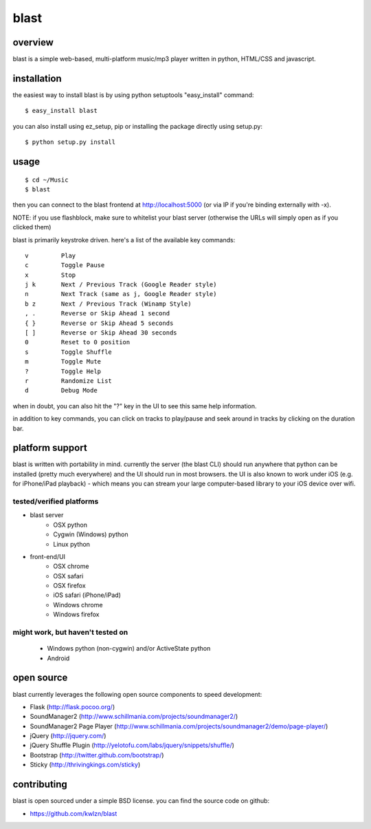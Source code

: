 =====
blast
=====

overview
--------

blast is a simple web-based, multi-platform music/mp3 player written in python, HTML/CSS and javascript.


installation
------------

the easiest way to install blast is by using python setuptools "easy_install" command:

::

    $ easy_install blast

you can also install using ez_setup, pip or installing the package directly using setup.py:

::

    $ python setup.py install


usage
-----

::

    $ cd ~/Music
    $ blast

then you can connect to the blast frontend at http://localhost:5000 (or via IP if you're binding externally with -x).

NOTE: if you use flashblock, make sure to whitelist your blast server (otherwise the URLs will simply open as if you clicked them)


blast is primarily keystroke driven. here's a list of the available key commands:

::

      v         Play
      c         Toggle Pause
      x         Stop
      j k       Next / Previous Track (Google Reader style)
      n         Next Track (same as j, Google Reader style)
      b z       Next / Previous Track (Winamp Style)  
      , .       Reverse or Skip Ahead 1 second
      { }       Reverse or Skip Ahead 5 seconds
      [ ]       Reverse or Skip Ahead 30 seconds
      0         Reset to 0 position
      s         Toggle Shuffle
      m         Toggle Mute
      ?         Toggle Help
      r         Randomize List
      d         Debug Mode

when in doubt, you can also hit the "?" key in the UI to see this same help information.

in addition to key commands, you can click on tracks to play/pause and seek around in tracks by clicking on the duration bar.

platform support
----------------

blast is written with portability in mind. currently the server (the blast CLI) should run anywhere that python can be installed (pretty much everywhere) and the UI should run in most browsers. the UI is also known to work under iOS (e.g. for iPhone/iPad playback) - which means you can stream your large computer-based library to your iOS device over wifi.

tested/verified platforms
~~~~~~~~~~~~~~~~~~~~~~~~~

- blast server
    - OSX python
    - Cygwin (Windows) python
    - Linux python

- front-end/UI
    - OSX chrome
    - OSX safari 
    - OSX firefox
    - iOS safari (iPhone/iPad)
    - Windows chrome
    - Windows firefox

might work, but haven't tested on
~~~~~~~~~~~~~~~~~~~~~~~~~~~~~~~~~~

    - Windows python (non-cygwin) and/or ActiveState python
    - Android

open source
-----------

blast currently leverages the following open source components to speed development:

- Flask (http://flask.pocoo.org/)
- SoundManager2 (http://www.schillmania.com/projects/soundmanager2/)
- SoundManager2 Page Player (http://www.schillmania.com/projects/soundmanager2/demo/page-player/)
- jQuery (http://jquery.com/)
- jQuery Shuffle Plugin (http://yelotofu.com/labs/jquery/snippets/shuffle/)
- Bootstrap (http://twitter.github.com/bootstrap/)
- Sticky (http://thrivingkings.com/sticky)


contributing
------------

blast is open sourced under a simple BSD license. you can find the source code on github:

- https://github.com/kwlzn/blast
